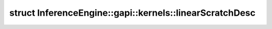 .. index:: pair: struct; InferenceEngine::gapi::kernels::linearScratchDesc
.. _doxid-struct_inference_engine_1_1gapi_1_1kernels_1_1linear_scratch_desc:

struct InferenceEngine::gapi::kernels::linearScratchDesc
========================================================






.. ref-code-block:: cpp
	:class: doxyrest-overview-code-block

	
	template <typename T, typename Mapper, int chanNum>
	struct linearScratchDesc
	{
		// typedefs
	
		typedef typename Mapper::alpha_type :target:`alpha_t<doxid-struct_inference_engine_1_1gapi_1_1kernels_1_1linear_scratch_desc_1a794b90dac042487a1e668446ec51b6de>`;
		typedef typename Mapper::index_type :target:`index_t<doxid-struct_inference_engine_1_1gapi_1_1kernels_1_1linear_scratch_desc_1a6fbb1cf7b43d7eb2d459cdeb3ae75f2c>`;

		// fields
	
		:ref:`alpha_t<doxid-struct_inference_engine_1_1gapi_1_1kernels_1_1linear_scratch_desc_1a794b90dac042487a1e668446ec51b6de>` \* :target:`alpha<doxid-struct_inference_engine_1_1gapi_1_1kernels_1_1linear_scratch_desc_1ae6d9ab705a6c7d99fbae19b8bf392e03>`;
		:ref:`alpha_t<doxid-struct_inference_engine_1_1gapi_1_1kernels_1_1linear_scratch_desc_1a794b90dac042487a1e668446ec51b6de>` \* :target:`clone<doxid-struct_inference_engine_1_1gapi_1_1kernels_1_1linear_scratch_desc_1a1e8d860b2dbee7b86b753f0d1a5141b8>`;
		:ref:`index_t<doxid-struct_inference_engine_1_1gapi_1_1kernels_1_1linear_scratch_desc_1a6fbb1cf7b43d7eb2d459cdeb3ae75f2c>` \* :target:`mapsx<doxid-struct_inference_engine_1_1gapi_1_1kernels_1_1linear_scratch_desc_1abcf3e9b02e1f6ebc55575846d5ad8deb>`;
		:ref:`alpha_t<doxid-struct_inference_engine_1_1gapi_1_1kernels_1_1linear_scratch_desc_1a794b90dac042487a1e668446ec51b6de>` \* :target:`beta<doxid-struct_inference_engine_1_1gapi_1_1kernels_1_1linear_scratch_desc_1a2c7b26651c4c1a0a00e158def240d8d3>`;
		:ref:`index_t<doxid-struct_inference_engine_1_1gapi_1_1kernels_1_1linear_scratch_desc_1a6fbb1cf7b43d7eb2d459cdeb3ae75f2c>` \* :target:`mapsy<doxid-struct_inference_engine_1_1gapi_1_1kernels_1_1linear_scratch_desc_1a3b066eef30ebd3dde6f386899bea1d14>`;
		T \* :target:`tmp<doxid-struct_inference_engine_1_1gapi_1_1kernels_1_1linear_scratch_desc_1a7cea9ba4c0347e8fd2ea13be7f9febd9>`;

		// construction
	
		:target:`linearScratchDesc<doxid-struct_inference_engine_1_1gapi_1_1kernels_1_1linear_scratch_desc_1acaea2852ef34d0551e56e385298f3c0b>`(int, int, int outW, int outH, void \* data);

		// methods
	
		static int :target:`bufSize<doxid-struct_inference_engine_1_1gapi_1_1kernels_1_1linear_scratch_desc_1a680a3df802d7a5ad52c6b841d3062286>`(int inW, int, int outW, int outH, int lpi);
	};

